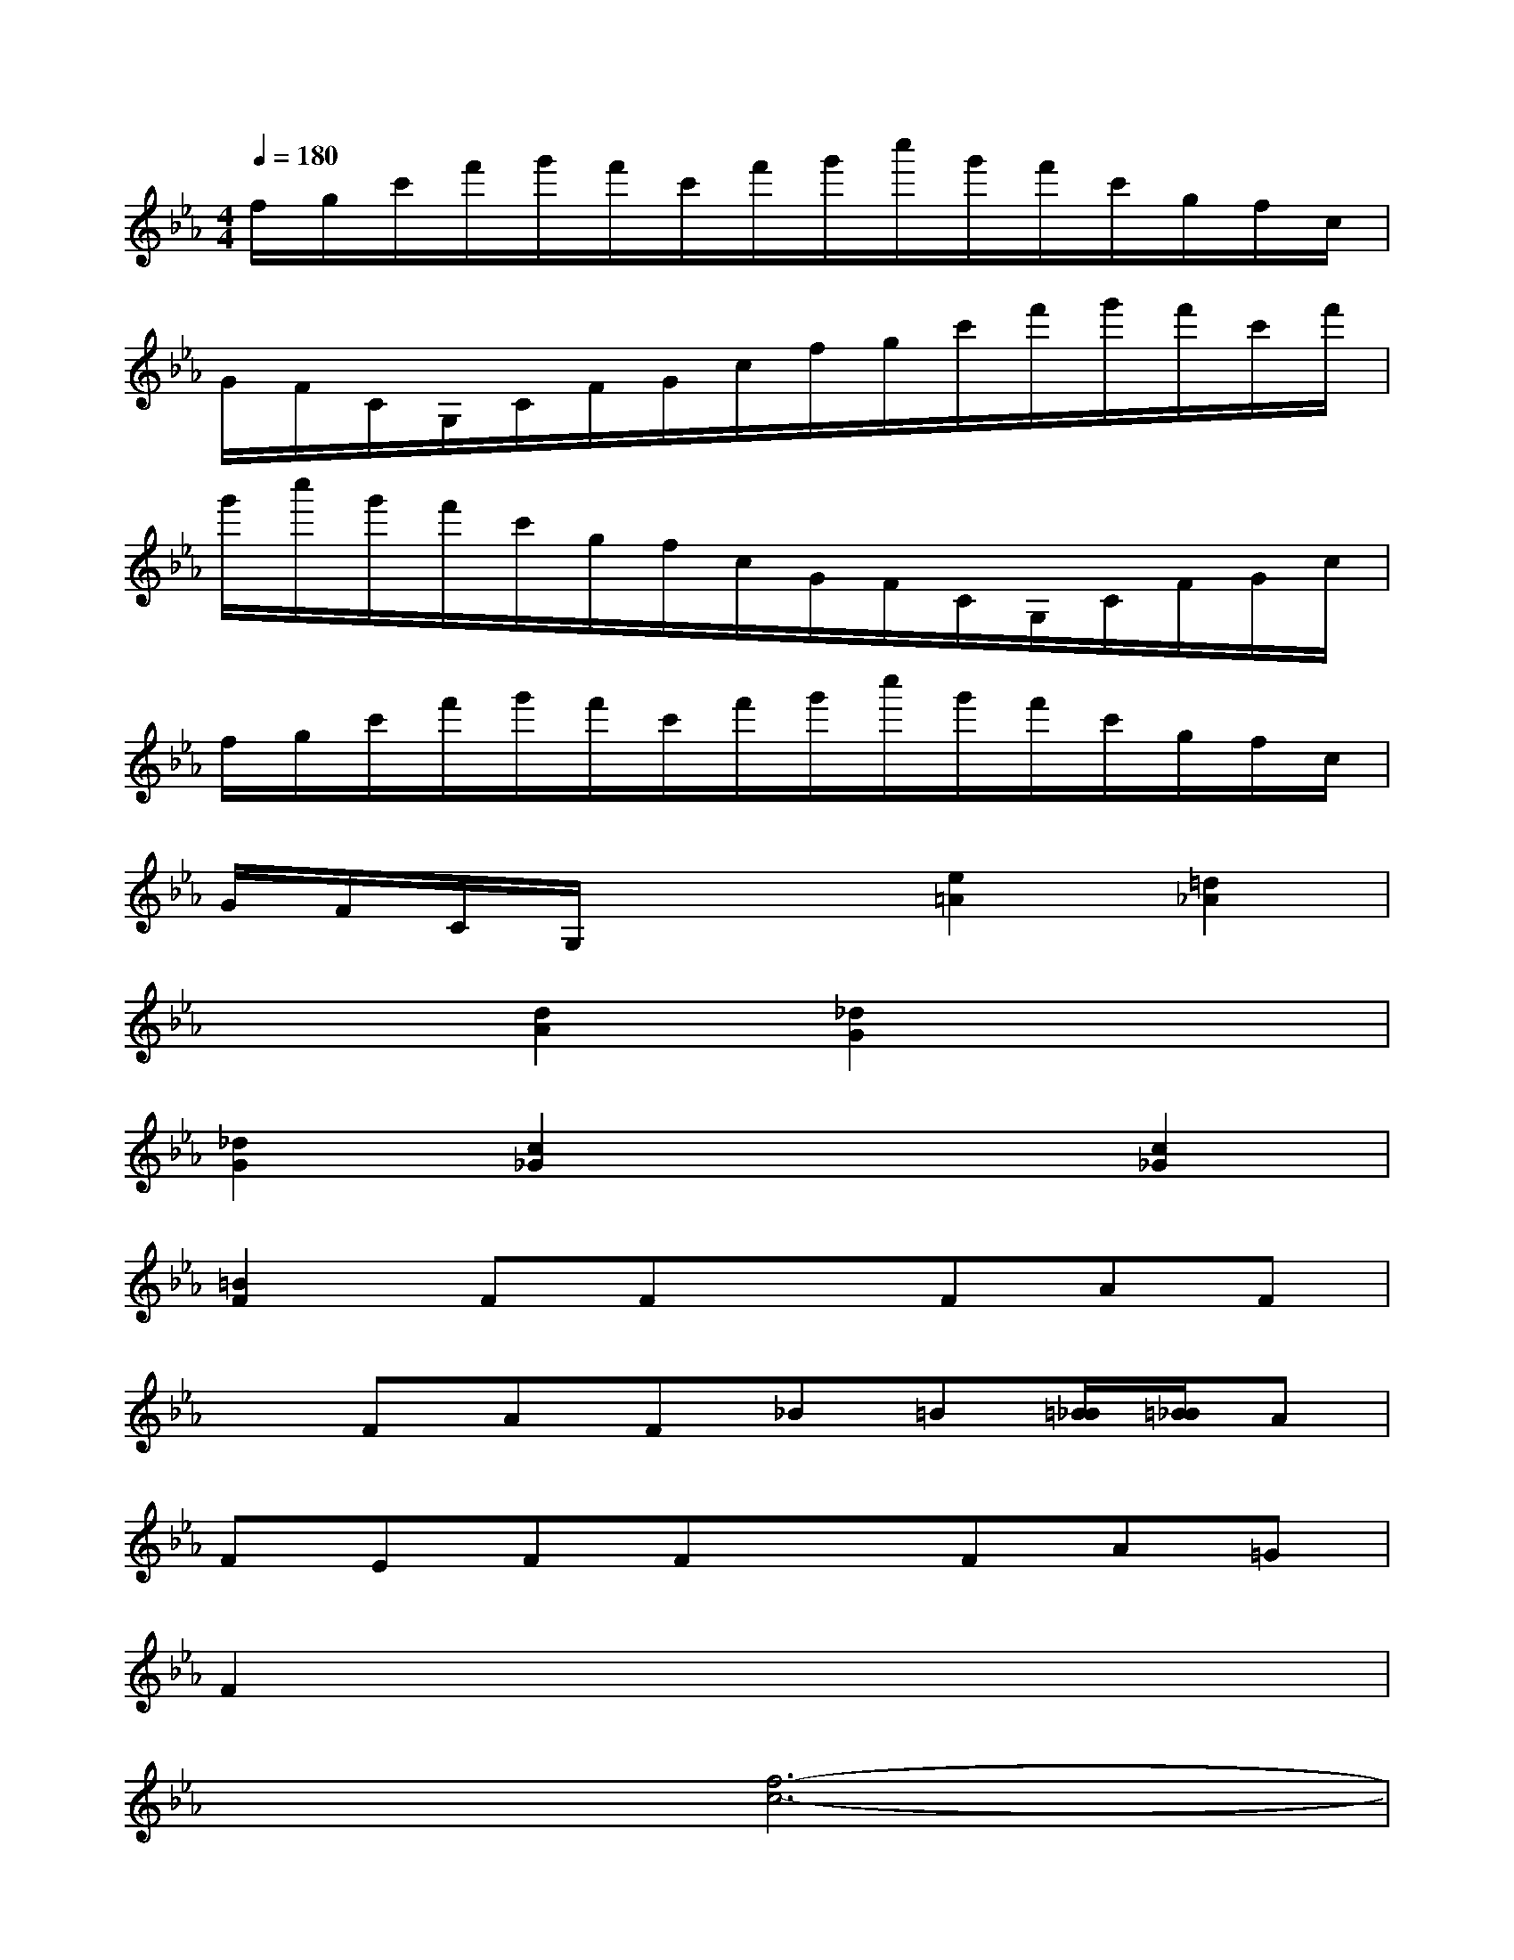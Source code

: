 X:1
T:
M:4/4
L:1/8
Q:1/4=180
K:Eb%3flats
V:1
f/2g/2c'/2f'/2g'/2f'/2c'/2f'/2g'/2c''/2g'/2f'/2c'/2g/2f/2c/2|
G/2F/2C/2G,/2C/2F/2G/2c/2f/2g/2c'/2f'/2g'/2f'/2c'/2f'/2|
g'/2c''/2g'/2f'/2c'/2g/2f/2c/2G/2F/2C/2G,/2C/2F/2G/2c/2|
f/2g/2c'/2f'/2g'/2f'/2c'/2f'/2g'/2c''/2g'/2f'/2c'/2g/2f/2c/2|
G/2F/2C/2G,/2x2[e2=A2][=d2_A2]|
x2[d2A2][_d2G2]x2|
[_d2G2][c2_G2]x2[c2_G2]|
[=B2F2]FFxFAF|
xFAF_B=B[=B/2_B/2][=B/2_B/2]A|
FEFFxFA=G|
F2x6|
x2[f6-c6-]|
[f2c2][f6-c6-]|
[f2c2][=e6-c6-]|
[=e2c2][_d4A4][_e2-B2-]|
[e2B2][f6-c6-]